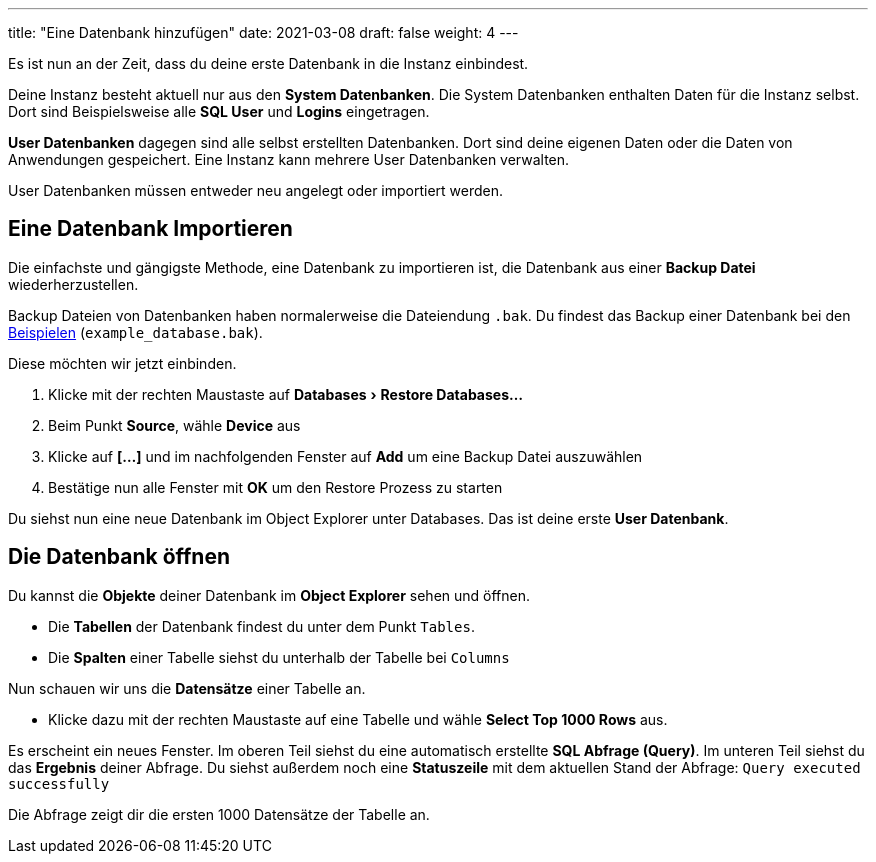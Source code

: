 ---
title: "Eine Datenbank hinzufügen"
date: 2021-03-08
draft: false
weight: 4
---

:experimental:

Es ist nun an der Zeit, dass du deine erste Datenbank in die Instanz einbindest.

Deine Instanz besteht aktuell nur aus den *System Datenbanken*.
Die System Datenbanken enthalten Daten für die Instanz selbst.
Dort sind Beispielsweise alle *SQL User* und *Logins* eingetragen.

*User Datenbanken* dagegen sind alle selbst erstellten Datenbanken.
Dort sind deine eigenen Daten oder die Daten von Anwendungen gespeichert.
Eine Instanz kann mehrere User Datenbanken verwalten.

User Datenbanken müssen entweder neu angelegt oder importiert werden.

== Eine Datenbank Importieren

Die einfachste und gängigste Methode, eine Datenbank zu importieren ist, die Datenbank aus einer *Backup Datei* wiederherzustellen.

Backup Dateien von Datenbanken haben normalerweise die Dateiendung `.bak`.
Du findest das Backup einer Datenbank bei den https://github.com/andreaslongo/training-database-fundamentals/tree/main/static/examples[Beispielen] (`example_database.bak`).

Diese möchten wir jetzt einbinden.

. Klicke mit der rechten Maustaste auf menu:Databases[Restore Databases...]

. Beim Punkt *Source*, wähle *Device* aus
. Klicke auf *[...]* und im nachfolgenden Fenster auf *Add* um eine Backup Datei auszuwählen
. Bestätige nun alle Fenster mit *OK* um den Restore Prozess zu starten

Du siehst nun eine neue Datenbank im Object Explorer unter Databases.
Das ist deine erste *User Datenbank*.

== Die Datenbank öffnen

Du kannst die *Objekte* deiner Datenbank im *Object Explorer* sehen und öffnen.

- Die *Tabellen* der Datenbank findest du unter dem Punkt `Tables`.
- Die *Spalten* einer Tabelle siehst du unterhalb der Tabelle bei `Columns`

Nun schauen wir uns die *Datensätze* einer Tabelle an.

- Klicke dazu mit der rechten Maustaste auf eine Tabelle und wähle *Select Top 1000 Rows* aus.

Es erscheint ein neues Fenster.
Im oberen Teil siehst du eine automatisch erstellte *SQL Abfrage (Query)*.
Im unteren Teil siehst du das *Ergebnis* deiner Abfrage.
Du siehst außerdem noch eine *Statuszeile* mit dem aktuellen Stand der Abfrage: `Query executed successfully`

Die Abfrage zeigt dir die ersten 1000 Datensätze der Tabelle an.
